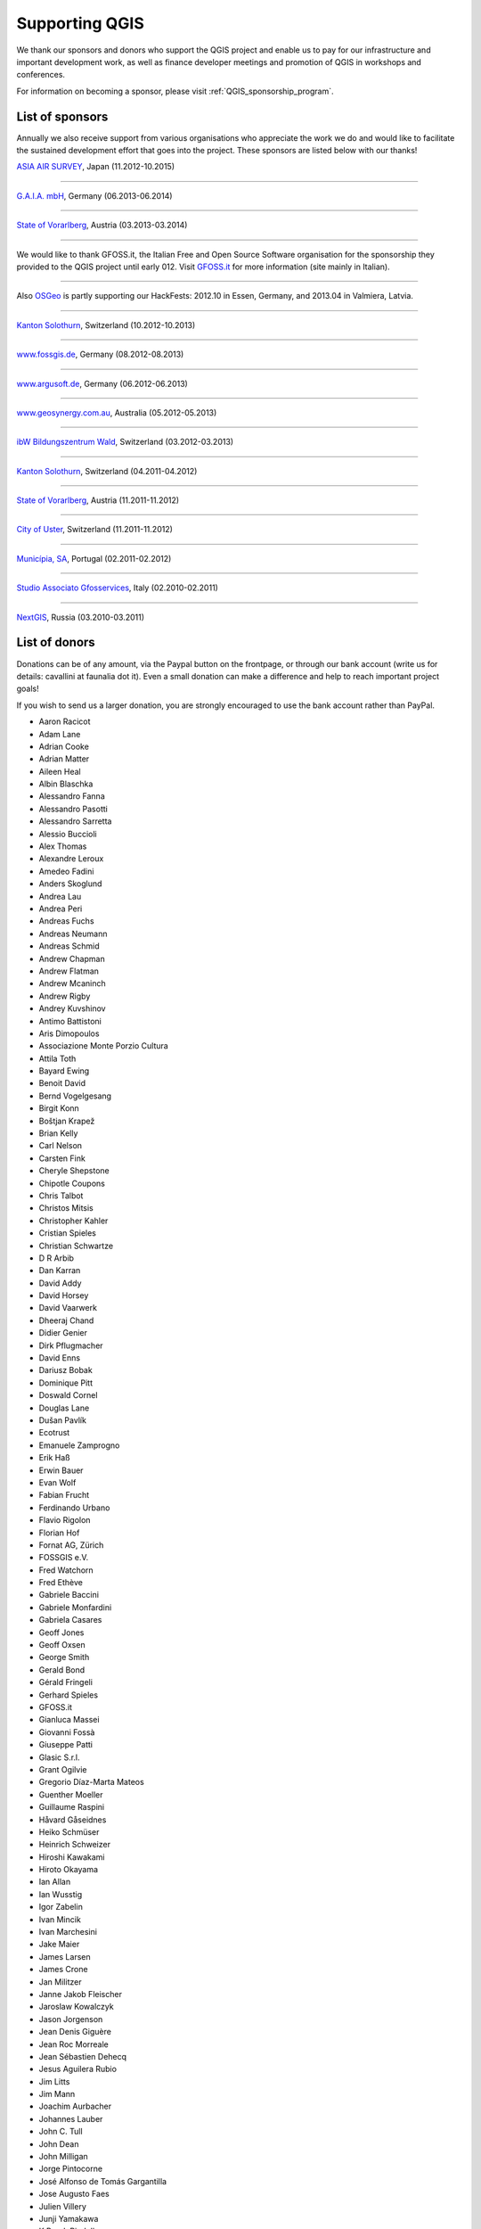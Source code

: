 .. _QGIS-sponsoring:

Supporting QGIS
===============

We thank our sponsors and donors who support the QGIS project and enable us to pay
for our infrastructure and important development work, as well as finance developer 
meetings and promotion of QGIS in workshops and conferences.

For information on becoming a sponsor, please visit :ref:`QGIS_sponsorship_program`.


.. |bronze| image:: /static/site/about/images/bronze.png
   :width: 60 px

.. |silver| image:: /static/site/about/images/silver.png
   :width: 75 px

.. |gold| image:: /static/site/about/images/gold.png
   :width: 100 px


.. _list_of_sponsors:

List of sponsors
----------------

Annually we also receive support from various organisations who appreciate the
work we do and would like to facilitate the sustained development effort that
goes into the project. These sponsors are listed below with our thanks!

|gold|
|aas_long|

`ASIA AIR SURVEY <http://www.asiaairsurvey.com/>`_, Japan (11.2012-10.2015)

.. |aas_long| image:: /static/site/about/images/aas_long.png
   :width: 600 px

----

|silver| |gaia|

`G.A.I.A. mbH <http://www.gaia-mbh.de>`_, Germany (06.2013-06.2014)

.. |gaia| image:: /static/site/about/images/gaia.png
   :width: 191 px

----

|silver| |land_f|

`State of Vorarlberg <http://www.vorarlberg.at/>`_, Austria (03.2013-03.2014)

.. |land_f| image:: /static/site/about/images/land_f.jpg
   :width: 290 px

----

.. image:: /static/site/about/images/gfoss.png
   :width: 150 px
   :align: left

We would like to thank GFOSS.it, the Italian Free and Open Source Software
organisation for the sponsorship they provided to the QGIS project until early
012. Visit `GFOSS.it <http://gfoss.it/>`_ for more information (site mainly in
Italian).

----

.. image:: /static/site/about/images/osgeo.png
   :width: 100 px
   :align: left

Also `OSGeo <http://www.osgeo.org/>`_ is partly supporting our HackFests: 2012.10
in Essen, Germany, and 2013.04 in Valmiera, Latvia.

----

|silver| |sogis|

`Kanton Solothurn <http://www.agi.so.ch/>`_, Switzerland (10.2012-10.2013)

.. |sogis| image:: /static/site/about/images/sogis.gif
   :width: 150 px

----

|bronze| |fossgisev|

`www.fossgis.de <http://www.fossgis.de/>`_, Germany (08.2012-08.2013)

.. |fossgisev| image:: /static/site/about/images/fossgisev.png
   :width: 140 px

----

|bronze| |argus|

`www.argusoft.de <http://www.argusoft.de/>`_, Germany (06.2012-06.2013)

.. |argus| image:: /static/site/about/images/argus.jpg
   :width: 130 px

----

|bronze| |geosynergy|

`www.geosynergy.com.au <http://www.geosynergy.com.au/>`_, Australia (05.2012-05.2013)

.. |geosynergy| image:: /static/site/about/images/geosynergy.jpg
   :width: 150 px

----

|bronze| |ibw_bzwm|

`ibW Bildungszentrum Wald <http://www.bzwmaienfeld.ch/>`_, Switzerland (03.2012-03.2013)

.. |ibw_bzwm| image:: /static/site/about/images/ibw_bzwm.png
   :width: 150 px

----

|silver| |sogis|

`Kanton Solothurn <http://www.agi.so.ch/>`_, Switzerland (04.2011-04.2012)

.. sogis as image already defined above

----

|silver| |land_f|

`State of Vorarlberg <http://www.vorarlberg.at/>`_, Austria (11.2011-11.2012)

.. land_f image already defined above

----

|bronze| |uster|

`City of Uster <http://gis.uster.ch/>`_, Switzerland (11.2011-11.2012)

.. |uster| image:: /static/site/about/images/uster.gif
   :width: 100 px

----

|bronze| |municipia|

`Municípia, SA <http://www.municipia.pt/>`_, Portugal (02.2011-02.2012)

.. |municipia| image:: /static/site/about/images/municipia.jpg
   :width: 78 px

----

|bronze| |gfosservices|

`Studio Associato Gfosservices <http://www.gfosservices.com/>`_, Italy (02.2010-02.2011)

.. |gfosservices| image:: /static/site/about/images/gfosservices.jpg
   :width: 55 px

----

|bronze| |nextgis|

`NextGIS <http://nextgis.org/>`_, Russia (03.2010-03.2011)

.. |nextgis| image:: /static/site/about/images/nextgis.gif
   :width: 130 px

List of donors
--------------


Donations can be of any amount, via the Paypal button on the frontpage, or through our bank account (write
us for details: cavallini at faunalia dot it). Even a small donation can make a
difference and help to reach important project goals!

If you wish to send us a larger donation, you are strongly encouraged to use the
bank account rather than PayPal.


* Aaron Racicot
* Adam Lane
* Adrian Cooke
* Adrian Matter
* Aileen Heal
* Albin Blaschka
* Alessandro Fanna
* Alessandro Pasotti
* Alessandro Sarretta
* Alessio Buccioli
* Alex Thomas
* Alexandre Leroux
* Amedeo Fadini
* Anders Skoglund
* Andrea Lau
* Andrea Peri
* Andreas Fuchs
* Andreas Neumann
* Andreas Schmid
* Andrew Chapman
* Andrew Flatman
* Andrew Mcaninch
* Andrew Rigby
* Andrey Kuvshinov
* Antimo Battistoni
* Aris Dimopoulos
* Associazione Monte Porzio Cultura
* Attila Toth
* Bayard Ewing
* Benoit David
* Bernd Vogelgesang
* Birgit Konn
* Boštjan Krapež
* Brian Kelly
* Carl Nelson
* Carsten Fink
* Cheryle Shepstone
* Chipotle Coupons
* Chris Talbot
* Christos Mitsis
* Christopher Kahler
* Cristian Spieles
* Christian Schwartze
* D R Arbib
* Dan Karran
* David Addy
* David Horsey
* David Vaarwerk
* Dheeraj Chand
* Didier Genier
* Dirk Pflugmacher
* David Enns
* Dariusz Bobak
* Dominique Pitt
* Doswald Cornel
* Douglas Lane
* Dušan Pavlík
* Ecotrust
* Emanuele Zamprogno
* Erik Haß
* Erwin Bauer
* Evan Wolf
* Fabian Frucht
* Ferdinando Urbano
* Flavio Rigolon
* Florian Hof
* Fornat AG, Zürich
* FOSSGIS e.V.
* Fred Watchorn
* Fred Ethève
* Gabriele Baccini
* Gabriele Monfardini
* Gabriela Casares
* Geoff Jones
* Geoff Oxsen
* George Smith
* Gerald Bond
* Gérald Fringeli
* Gerhard Spieles
* GFOSS.it
* Gianluca Massei
* Giovanni Fossà
* Giuseppe Patti
* Glasic S.r.l.
* Grant Ogilvie
* Gregorio Díaz-Marta Mateos
* Guenther Moeller
* Guillaume Raspini
* Håvard Gåseidnes
* Heiko Schmüser
* Heinrich Schweizer
* Hiroshi Kawakami
* Hiroto Okayama
* Ian Allan
* Ian Wusstig
* Igor Zabelin
* Ivan Mincik
* Ivan Marchesini
* Jake Maier
* James Larsen
* James Crone
* Jan Militzer
* Janne Jakob Fleischer
* Jaroslaw Kowalczyk
* Jason Jorgenson
* Jean Denis Giguère
* Jean Roc Morreale
* Jean Sébastien Dehecq
* Jesus Aguilera Rubio
* Jim Litts
* Jim Mann
* Joachim Aurbacher
* Johannes Lauber
* John C. Tull
* John Dean
* John Milligan
* Jorge Pintocorne
* José Alfonso de Tomás Gargantilla
* Jose Augusto Faes
* Julien Villery
* Junji Yamakawa
* K Brock Riedell
* Kanton Solothurn SOGIS
* Kenton Ngo
* Kevin Hansen
* Kevin Shook
* Klaus Weddeling
* Klaus Sterzenbach
* Kristian Stadelmayr
* Kurt Esko
* Laura Burnette
* Laurent Bréton
* Lorenzo Becchi
* Luca Casagrande
* Luca Manganelli
* Lutz Bornschein
* M de Bresser
* Maciej Sieczka
* Maciej Latek
* Manfred Schön
* Marc Monnerat
* Marcel Van Dorst
* Mark Siebel
* Mark Douglas
* Mark Hoschek
* Maria Antonia Brovelli
* Mario Tarantola
* Marselle Sjoden
* Martin Kugler
* Massimo Cuomo
* Mateusz Loskot
* Matt Foy
* Matt Wilkie
* Michael Schweizer
* Michele Beneventi
* Miguel Fernández Astudillo
* Mikhail Sivakov
* Mikko Suonio
* Mohamed Al Merri
* Moshe Dr. Shirav
* Murray Swanson
* Nelson Silva
* Niccolo Rigacci
* Nikita Mozgunov
* Nikolaos Alexandris
* Nikolaos Christou
* Nikolaou Konstantinos
* Norman Trowell
* Ola Martin Krog
* Oliver Schonrock
* Oriental Rugs Online
* Osvaldo Mascetti
* Otto Dassau
* Pablo Torres Carreira
* Paolo Cavallini
* Paolo Livio Craveri
* Patti Giuseppe
* Peter Brodersen
* Peter Löwe
* Peter Paudits
* Peter Thuvander
* Peter Wells
* Phebe Meyers
* Planetek Italia s.r.l
* Productive Water Services
* Radoslaw Pasiok
* Ragnvald Larsen
* Ralph Hames
* Ralph Williams
* Ramon Andinach
* Raymond Warriner
* Reiko Hayashi
* Riccardo Giaccari
* Richard Duivenvoorde
* Robert Nuske
* Robert Thurston
* Roberta Benetti
* Roberto Facoetti
* Russel Taylor
* Russell Rew
* Sake Wagenaar
* Sebastian Cionoiu
* Sergey Khokhlov
* Shapesmart
* Silvio Grosso
* Spencer Gardner
* Stefan Ziegler
* Stefan Price
* Stefan Sylla
* Stefano Menegon
* Steffen Götze
* Stephan Holl
* Sti Sas Di Meo
* Thanasis Karathanasis
* Thibaut Goelff
* Thierry Gonon
* Tim Baggett
* Tim Gould
* Tishampati Dhar
* Tomas Trojacek
* Thomas Blake
* Thomas Dunz
* Thomas Engleder
* Tony MacLeod
* Tyler Mitchell
* Ujaval Gandhi
* Umberto Zulian
* Wendelin Schmit
* Werner Macho
* William Levering
* Yuan Harng Lee
* Yves Jacolin
* Zachary Patterson



